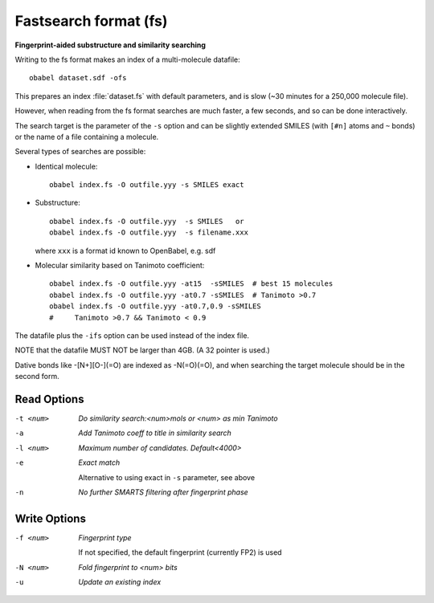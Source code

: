 .. _Fastsearch_format:

Fastsearch format (fs)
======================

**Fingerprint-aided substructure and similarity searching**


Writing to the fs format makes an index of a multi-molecule datafile::

      obabel dataset.sdf -ofs

This prepares an index :file:`dataset.fs` with default parameters, and is slow
(~30 minutes for a 250,000 molecule file).

However, when reading from the fs format searches are much faster, a few seconds,
and so can be done interactively.

The search target is the parameter of the ``-s`` option and can be
slightly extended SMILES (with ``[#n]`` atoms and ``~`` bonds) or
the name of a file containing a molecule.

Several types of searches are possible:

- Identical molecule::

      obabel index.fs -O outfile.yyy -s SMILES exact

- Substructure::

      obabel index.fs -O outfile.yyy  -s SMILES   or
      obabel index.fs -O outfile.yyy  -s filename.xxx

  where ``xxx`` is a format id known to OpenBabel, e.g. sdf
- Molecular similarity based on Tanimoto coefficient::

      obabel index.fs -O outfile.yyy -at15  -sSMILES  # best 15 molecules
      obabel index.fs -O outfile.yyy -at0.7 -sSMILES  # Tanimoto >0.7
      obabel index.fs -O outfile.yyy -at0.7,0.9 -sSMILES
      #     Tanimoto >0.7 && Tanimoto < 0.9

The datafile plus the ``-ifs`` option can be used instead of the index file.

NOTE that the datafile MUST NOT be larger than 4GB. (A 32 pointer is used.)

Dative bonds like -[N+][O-](=O) are indexed as -N(=O)(=O), and when searching
the target molecule should be in the second form.

.. seealso::

    :ref:`fingerprints`



Read Options
~~~~~~~~~~~~ 

-t <num>  *Do similarity search:<num>mols or <num> as min Tanimoto*
-a  *Add Tanimoto coeff to title in similarity search*
-l <num>  *Maximum number of candidates. Default<4000>*
-e  *Exact match*

     Alternative to using exact in ``-s`` parameter, see above
-n  *No further SMARTS filtering after fingerprint phase*


Write Options
~~~~~~~~~~~~~ 

-f <num>  *Fingerprint type*

     If not specified, the default fingerprint (currently FP2) is used
-N <num>  *Fold fingerprint to <num> bits*
-u  *Update an existing index*


